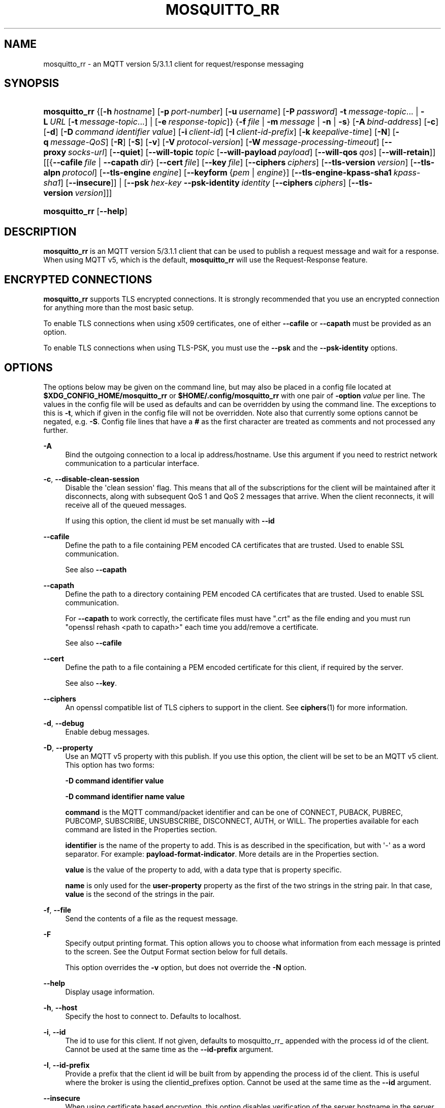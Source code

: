 '\" t
.\"     Title: mosquitto_rr
.\"    Author: [see the "Author" section]
.\" Generator: DocBook XSL Stylesheets v1.79.1 <http://docbook.sf.net/>
.\"      Date: 06/18/2019
.\"    Manual: Commands
.\"    Source: Mosquitto Project
.\"  Language: English
.\"
.TH "MOSQUITTO_RR" "1" "06/18/2019" "Mosquitto Project" "Commands"
.\" -----------------------------------------------------------------
.\" * Define some portability stuff
.\" -----------------------------------------------------------------
.\" ~~~~~~~~~~~~~~~~~~~~~~~~~~~~~~~~~~~~~~~~~~~~~~~~~~~~~~~~~~~~~~~~~
.\" http://bugs.debian.org/507673
.\" http://lists.gnu.org/archive/html/groff/2009-02/msg00013.html
.\" ~~~~~~~~~~~~~~~~~~~~~~~~~~~~~~~~~~~~~~~~~~~~~~~~~~~~~~~~~~~~~~~~~
.ie \n(.g .ds Aq \(aq
.el       .ds Aq '
.\" -----------------------------------------------------------------
.\" * set default formatting
.\" -----------------------------------------------------------------
.\" disable hyphenation
.nh
.\" disable justification (adjust text to left margin only)
.ad l
.\" -----------------------------------------------------------------
.\" * MAIN CONTENT STARTS HERE *
.\" -----------------------------------------------------------------
.SH "NAME"
mosquitto_rr \- an MQTT version 5/3\&.1\&.1 client for request/response messaging
.SH "SYNOPSIS"
.HP \w'\fBmosquitto_rr\fR\ 'u
\fBmosquitto_rr\fR {[\fB\-h\fR\ \fIhostname\fR]\ [\fB\-p\fR\ \fIport\-number\fR]\ [\fB\-u\fR\ \fIusername\fR]\ [\fB\-P\fR\ \fIpassword\fR]\ \fB\-t\fR\ \fImessage\-topic\fR...  | \fB\-L\fR\ \fIURL\fR\ [\fB\-t\fR\ \fImessage\-topic\fR...]  | [\fB\-e\fR\ \fIresponse\-topic\fR]} {\fB\-f\fR\ \fIfile\fR | \fB\-m\fR\ \fImessage\fR | \fB\-n\fR | \fB\-s\fR} [\fB\-A\fR\ \fIbind\-address\fR] [\fB\-c\fR] [\fB\-d\fR] [\fB\-D\fR\ \fIcommand\fR\ \fIidentifier\fR\ \fIvalue\fR] [\fB\-i\fR\ \fIclient\-id\fR] [\fB\-I\fR\ \fIclient\-id\-prefix\fR] [\fB\-k\fR\ \fIkeepalive\-time\fR] [\fB\-N\fR] [\fB\-q\fR\ \fImessage\-QoS\fR] [\fB\-R\fR] [\fB\-S\fR] [\fB\-v\fR] [\fB\-V\fR\ \fIprotocol\-version\fR] [\fB\-W\fR\ \fImessage\-processing\-timeout\fR] [\fB\-\-proxy\fR\ \fIsocks\-url\fR] [\fB\-\-quiet\fR] [\fB\-\-will\-topic\fR\ \fItopic\fR\ [\fB\-\-will\-payload\fR\ \fIpayload\fR]\ [\fB\-\-will\-qos\fR\ \fIqos\fR]\ [\fB\-\-will\-retain\fR]] [[{\fB\-\-cafile\fR\ \fIfile\fR\ |\ \fB\-\-capath\fR\ \fIdir\fR}\ [\fB\-\-cert\fR\ \fIfile\fR]\ [\fB\-\-key\fR\ \fIfile\fR]\ [\fB\-\-ciphers\fR\ \fIciphers\fR]\ [\fB\-\-tls\-version\fR\ \fIversion\fR]\ [\fB\-\-tls\-alpn\fR\ \fIprotocol\fR]\ [\fB\-\-tls\-engine\fR\ \fIengine\fR]\ [\fB\-\-keyform\fR\ {\fIpem\fR\ |\ \fIengine\fR}]\ [\fB\-\-tls\-engine\-kpass\-sha1\fR\ \fIkpass\-sha1\fR]\ [\fB\-\-insecure\fR]] | [\fB\-\-psk\fR\ \fIhex\-key\fR\ \fB\-\-psk\-identity\fR\ \fIidentity\fR\ [\fB\-\-ciphers\fR\ \fIciphers\fR]\ [\fB\-\-tls\-version\fR\ \fIversion\fR]]]
.HP \w'\fBmosquitto_rr\fR\ 'u
\fBmosquitto_rr\fR [\fB\-\-help\fR] 
.SH "DESCRIPTION"
.PP
\fBmosquitto_rr\fR
is an MQTT version 5/3\&.1\&.1 client that can be used to publish a request message and wait for a response\&. When using MQTT v5, which is the default,
\fBmosquitto_rr\fR
will use the Request\-Response feature\&.
.SH "ENCRYPTED CONNECTIONS"
.PP
\fBmosquitto_rr\fR
supports TLS encrypted connections\&. It is strongly recommended that you use an encrypted connection for anything more than the most basic setup\&.
.PP
To enable TLS connections when using x509 certificates, one of either
\fB\-\-cafile\fR
or
\fB\-\-capath\fR
must be provided as an option\&.
.PP
To enable TLS connections when using TLS\-PSK, you must use the
\fB\-\-psk\fR
and the
\fB\-\-psk\-identity\fR
options\&.
.SH "OPTIONS"
.PP
The options below may be given on the command line, but may also be placed in a config file located at
\fB$XDG_CONFIG_HOME/mosquitto_rr\fR
or
\fB$HOME/\&.config/mosquitto_rr\fR
with one pair of
\fB\-option \fR\fB\fIvalue\fR\fR
per line\&. The values in the config file will be used as defaults and can be overridden by using the command line\&. The exceptions to this is
\fB\-t\fR, which if given in the config file will not be overridden\&. Note also that currently some options cannot be negated, e\&.g\&.
\fB\-S\fR\&. Config file lines that have a
\fB#\fR
as the first character are treated as comments and not processed any further\&.
.PP
\fB\-A\fR
.RS 4
Bind the outgoing connection to a local ip address/hostname\&. Use this argument if you need to restrict network communication to a particular interface\&.
.RE
.PP
\fB\-c\fR, \fB\-\-disable\-clean\-session\fR
.RS 4
Disable the \*(Aqclean session\*(Aq flag\&. This means that all of the subscriptions for the client will be maintained after it disconnects, along with subsequent QoS 1 and QoS 2 messages that arrive\&. When the client reconnects, it will receive all of the queued messages\&.
.sp
If using this option, the client id must be set manually with
\fB\-\-id\fR
.RE
.PP
\fB\-\-cafile\fR
.RS 4
Define the path to a file containing PEM encoded CA certificates that are trusted\&. Used to enable SSL communication\&.
.sp
See also
\fB\-\-capath\fR
.RE
.PP
\fB\-\-capath\fR
.RS 4
Define the path to a directory containing PEM encoded CA certificates that are trusted\&. Used to enable SSL communication\&.
.sp
For
\fB\-\-capath\fR
to work correctly, the certificate files must have "\&.crt" as the file ending and you must run "openssl rehash <path to capath>" each time you add/remove a certificate\&.
.sp
See also
\fB\-\-cafile\fR
.RE
.PP
\fB\-\-cert\fR
.RS 4
Define the path to a file containing a PEM encoded certificate for this client, if required by the server\&.
.sp
See also
\fB\-\-key\fR\&.
.RE
.PP
\fB\-\-ciphers\fR
.RS 4
An openssl compatible list of TLS ciphers to support in the client\&. See
\fBciphers\fR(1)
for more information\&.
.RE
.PP
\fB\-d\fR, \fB\-\-debug\fR
.RS 4
Enable debug messages\&.
.RE
.PP
\fB\-D\fR, \fB\-\-property\fR
.RS 4
Use an MQTT v5 property with this publish\&. If you use this option, the client will be set to be an MQTT v5 client\&. This option has two forms:
.sp
\fB\-D command identifier value\fR
.sp
\fB\-D command identifier name value\fR
.sp
\fBcommand\fR
is the MQTT command/packet identifier and can be one of CONNECT, PUBACK, PUBREC, PUBCOMP, SUBSCRIBE, UNSUBSCRIBE, DISCONNECT, AUTH, or WILL\&. The properties available for each command are listed in the Properties section\&.
.sp
\fBidentifier\fR
is the name of the property to add\&. This is as described in the specification, but with \*(Aq\-\*(Aq as a word separator\&. For example:
\fBpayload\-format\-indicator\fR\&. More details are in the
Properties
section\&.
.sp
\fBvalue\fR
is the value of the property to add, with a data type that is property specific\&.
.sp
\fBname\fR
is only used for the
\fBuser\-property\fR
property as the first of the two strings in the string pair\&. In that case,
\fBvalue\fR
is the second of the strings in the pair\&.
.RE
.PP
\fB\-f\fR, \fB\-\-file\fR
.RS 4
Send the contents of a file as the request message\&.
.RE
.PP
\fB\-F\fR
.RS 4
Specify output printing format\&. This option allows you to choose what information from each message is printed to the screen\&. See the
Output Format
section below for full details\&.
.sp
This option overrides the
\fB\-v\fR
option, but does not override the
\fB\-N\fR
option\&.
.RE
.PP
\fB\-\-help\fR
.RS 4
Display usage information\&.
.RE
.PP
\fB\-h\fR, \fB\-\-host\fR
.RS 4
Specify the host to connect to\&. Defaults to localhost\&.
.RE
.PP
\fB\-i\fR, \fB\-\-id\fR
.RS 4
The id to use for this client\&. If not given, defaults to mosquitto_rr_ appended with the process id of the client\&. Cannot be used at the same time as the
\fB\-\-id\-prefix\fR
argument\&.
.RE
.PP
\fB\-I\fR, \fB\-\-id\-prefix\fR
.RS 4
Provide a prefix that the client id will be built from by appending the process id of the client\&. This is useful where the broker is using the clientid_prefixes option\&. Cannot be used at the same time as the
\fB\-\-id\fR
argument\&.
.RE
.PP
\fB\-\-insecure\fR
.RS 4
When using certificate based encryption, this option disables verification of the server hostname in the server certificate\&. This can be useful when testing initial server configurations but makes it possible for a malicious third party to impersonate your server through DNS spoofing, for example\&. Use this option in testing
\fIonly\fR\&. If you need to resort to using this option in a production environment, your setup is at fault and there is no point using encryption\&.
.RE
.PP
\fB\-k\fR, \fB\-\-keepalive\fR
.RS 4
The number of seconds between sending PING commands to the broker for the purposes of informing it we are still connected and functioning\&. Defaults to 60 seconds\&.
.RE
.PP
\fB\-\-key\fR
.RS 4
Define the path to a file containing a PEM encoded private key for this client, if required by the server\&.
.sp
See also
\fB\-\-cert\fR\&.
.RE
.PP
\fB\-\-keyform\fR
.RS 4
Specifies the type of private key in use when making TLS connections\&.\&. This can be "pem" or "engine"\&. This parameter is useful when a TPM module is being used and the private key has been created with it\&. Defaults to "pem", which means normal private key files are used\&.
.sp
See also
\fB\-\-tls\-engine\fR\&.
.RE
.PP
\fB\-L\fR, \fB\-\-url\fR
.RS 4
Specify specify user, password, hostname, port and topic at once as a URL\&. The URL must be in the form: mqtt(s)://[username[:password]@]host[:port]/topic
.sp
If the scheme is mqtt:// then the port defaults to 1883\&. If the scheme is mqtts:// then the port defaults to 8883\&.
.RE
.PP
\fB\-m\fR, \fB\-\-message\fR
.RS 4
Send a single request message from the command line\&.
.RE
.PP
\fB\-N\fR
.RS 4
Do not append an end of line character to the payload when printing\&. This allows streaming of payload data from multiple messages directly to another application unmodified\&. Only really makes sense when not using
\fB\-v\fR\&.
.RE
.PP
\fB\-n\fR, \fB\-\-null\-message\fR
.RS 4
Send a null (zero length) request message\&.
.RE
.PP
\fB\-p\fR, \fB\-\-port\fR
.RS 4
Connect to the port specified\&. If not given, the default of 1883 for plain MQTT or 8883 for MQTT over TLS will be used\&.
.RE
.PP
\fB\-P\fR, \fB\-\-pw\fR
.RS 4
Provide a password to be used for authenticating with the broker\&. Using this argument without also specifying a username is invalid when using MQTT v3\&.1 or v3\&.1\&.1\&. See also the
\fB\-\-username\fR
option\&.
.RE
.PP
\fB\-\-proxy\fR
.RS 4
Specify a SOCKS5 proxy to connect through\&. "None" and "username" authentication types are supported\&. The
\fBsocks\-url\fR
must be of the form
\fBsocks5h://[username[:password]@]host[:port]\fR\&. The protocol prefix
\fBsocks5h\fR
means that hostnames are resolved by the proxy\&. The symbols %25, %3A and %40 are URL decoded into %, : and @ respectively, if present in the username or password\&.
.sp
If username is not given, then no authentication is attempted\&. If the port is not given, then the default of 1080 is used\&.
.sp
More SOCKS versions may be available in the future, depending on demand, and will use different protocol prefixes as described in
\fBcurl\fR(1)\&.
.RE
.PP
\fB\-\-psk\fR
.RS 4
Provide the hexadecimal (no leading 0x) pre\-shared\-key matching the one used on the broker to use TLS\-PSK encryption support\&.
\fB\-\-psk\-identity\fR
must also be provided to enable TLS\-PSK\&.
.RE
.PP
\fB\-\-psk\-identity\fR
.RS 4
The client identity to use with TLS\-PSK support\&. This may be used instead of a username if the broker is configured to do so\&.
.RE
.PP
\fB\-q\fR, \fB\-\-qos\fR
.RS 4
Specify the quality of service desired for the incoming messages, from 0, 1 and 2\&. Defaults to 0\&. See
\fBmqtt\fR(7)
for more information on QoS\&.
.sp
The QoS is identical for all topics subscribed to in a single instance of mosquitto_rr\&.
.RE
.PP
\fB\-\-quiet\fR
.RS 4
If this argument is given, no runtime errors will be printed\&. This excludes any error messages given in case of invalid user input (e\&.g\&. using
\fB\-\-port\fR
without a port)\&.
.RE
.PP
\fB\-R\fR
.RS 4
If this argument is given, messages that are received that have the retain bit set will not be printed\&. Messages with retain set are "stale", in that it is not known when they were originally published\&. When subscribing to a wildcard topic there may be a large number of retained messages\&. This argument suppresses their display\&.
.RE
.PP
\fB\-S\fR
.RS 4
Use SRV lookups to determine which host to connect to\&. Performs lookups to
\fB_mqtt\&._tcp\&.<host>\fR
when used in conjunction with
\fB\-h\fR, otherwise uses
\fB_mqtt\&._tcp\&.<local dns domain>\fR\&.
.RE
.PP
\fB\-s\fR, \fB\-\-stdin\-file\fR
.RS 4
Send a request message read from stdin, sending the entire content as a single message\&.
.RE
.PP
\fB\-t\fR, \fB\-\-topic\fR
.RS 4
The MQTT topic to subscribe to, where responses will be waited for\&. See
\fBmqtt\fR(7)
for more information on MQTT topics\&.
.sp
This option may be repeated to subscribe to multiple topics\&.
.RE
.PP
\fB\-\-tls\-alpn\fR
.RS 4
Provide a protocol to use when connecting to a broker that has multiple protocols available on a single port, e\&.g\&. MQTT and WebSockets\&.
.RE
.PP
\fB\-\-tls\-engine\fR
.RS 4
A valid openssl engine id\&. These can be listed with openssl engine command\&.
.sp
See also
\fB\-\-keyform\fR\&.
.RE
.PP
\fB\-\-tls\-engine\-kpass\-sha1\fR
.RS 4
SHA1 of the private key password when using an TLS engine\&. Some TLS engines such as the TPM engine may require the use of a password in order to be accessed\&. This option allows a hex encoded SHA1 hash of the password to the engine directly, instead of the user being prompted for the password\&.
.sp
See also
\fB\-\-tls\-engine\fR\&.
.RE
.PP
\fB\-\-tls\-version\fR
.RS 4
Choose which TLS protocol version to use when communicating with the broker\&. Valid options are
\fBtlsv1\&.3\fR,
\fBtlsv1\&.2\fR
and
\fBtlsv1\&.1\fR\&. The default value is
\fBtlsv1\&.2\fR\&. Must match the protocol version used by the broker\&.
.RE
.PP
\fB\-u\fR, \fB\-\-username\fR
.RS 4
Provide a username to be used for authenticating with the broker\&. See also the
\fB\-\-pw\fR
argument\&.
.RE
.PP
\fB\-v\fR, \fB\-\-verbose\fR
.RS 4
Print received messages verbosely\&. With this argument, messages will be printed as "topic payload"\&. When this argument is not given, the messages are printed as "payload"\&.
.RE
.PP
\fB\-V\fR, \fB\-\-protocol\-version\fR
.RS 4
Specify which version of the MQTT protocol should be used when connecting to the rmeote broker\&. Can be
\fB5\fR,
\fB311\fR,
\fB31\fR, or the more verbose
\fBmqttv5\fR,
\fBmqttv311\fR, or
\fBmqttv31\fR\&. Defaults to
\fB311\fR\&.
.RE
.PP
\fB\-\-will\-payload\fR
.RS 4
Specify a message that will be stored by the broker and sent out if this client disconnects unexpectedly\&. This must be used in conjunction with
\fB\-\-will\-topic\fR\&.
.RE
.PP
\fB\-\-will\-qos\fR
.RS 4
The QoS to use for the Will\&. Defaults to 0\&. This must be used in conjunction with
\fB\-\-will\-topic\fR\&.
.RE
.PP
\fB\-\-will\-retain\fR
.RS 4
If given, if the client disconnects unexpectedly the message sent out will be treated as a retained message\&. This must be used in conjunction with
\fB\-\-will\-topic\fR\&.
.RE
.PP
\fB\-\-will\-topic\fR
.RS 4
The topic on which to send a Will, in the event that the client disconnects unexpectedly\&.
.RE
.SH "OUTPUT FORMAT"
.PP
There are three ways of formatting the output from mosquitto_rr\&. In all cases a new\-line character is appended for each message received unless the
\fB\-N\fR
argument is passed to mosquitto_rr\&.
.PP
Payload\-only is the default output format and will print the payload exactly as it is received\&.
.PP
Verbose mode is activated with
\fB\-v\fR
and prints the message topic and the payload, separated by a space\&.
.PP
The final option is formatted output, which allows the user to define a custom output format\&. The behaviour is controlled with the
\fB\-F format\-string\fR
option\&. The format string is a free text string where interpreted sequences are replaced by different parameters\&. The available interpreted sequences are described below\&.
.PP
Three characters are used to start an interpreted sequence:
\fB%\fR,
\fB@\fR
and
\fB\e\fR\&. Sequences starting with
\fB%\fR
are either parameters related to the MQTT message being printed, or are helper sequences to avoid the need to type long date format strings for example\&. Sequences starting with
\fB@\fR
are passed to the
\fBstrftime\fR(3)
function (with the @ replaced with a % \- note that only the character immediately after the @ is passed to strftime)\&. This allows the construction of a wide variety of time based outputs\&. The output options for strftime vary from platform to platform, so please check what is available for your platform\&. mosquitto_rr does provide one extension to strftime which is
\fB@N\fR, which can be used to obtain the number of nanoseconds passed in the current second\&. The resolution of this option varies depending on the platform\&. The final sequence character is
\fB\e\fR, which is used to input some characters that would otherwise be difficult to enter\&.
.SS "MQTT related parameters"
.sp
.RS 4
.ie n \{\
\h'-04'\(bu\h'+03'\c
.\}
.el \{\
.sp -1
.IP \(bu 2.3
.\}
\fB%%\fR
a literal %\&.
.RE
.sp
.RS 4
.ie n \{\
\h'-04'\(bu\h'+03'\c
.\}
.el \{\
.sp -1
.IP \(bu 2.3
.\}
\fB%l\fR
the length of the payload in bytes\&.
.RE
.sp
.RS 4
.ie n \{\
\h'-04'\(bu\h'+03'\c
.\}
.el \{\
.sp -1
.IP \(bu 2.3
.\}
\fB%m\fR
the message id (only relevant for messages with QoS>0)\&.
.RE
.sp
.RS 4
.ie n \{\
\h'-04'\(bu\h'+03'\c
.\}
.el \{\
.sp -1
.IP \(bu 2.3
.\}
\fB%p\fR
the payload raw bytes (may produce non\-printable characters depending on the payload)\&.
.RE
.sp
.RS 4
.ie n \{\
\h'-04'\(bu\h'+03'\c
.\}
.el \{\
.sp -1
.IP \(bu 2.3
.\}
\fB%q\fR
the message QoS\&.
.RE
.sp
.RS 4
.ie n \{\
\h'-04'\(bu\h'+03'\c
.\}
.el \{\
.sp -1
.IP \(bu 2.3
.\}
\fB%r\fR
the retained flag for the message\&.
.RE
.sp
.RS 4
.ie n \{\
\h'-04'\(bu\h'+03'\c
.\}
.el \{\
.sp -1
.IP \(bu 2.3
.\}
\fB%t\fR
the message topic\&.
.RE
.sp
.RS 4
.ie n \{\
\h'-04'\(bu\h'+03'\c
.\}
.el \{\
.sp -1
.IP \(bu 2.3
.\}
\fB%x\fR
the payload with each byte as a hexadecimal number (lower case)\&.
.RE
.sp
.RS 4
.ie n \{\
\h'-04'\(bu\h'+03'\c
.\}
.el \{\
.sp -1
.IP \(bu 2.3
.\}
\fB%X\fR
the payload with each byte as a hexadecimal number (upper case)\&.
.RE
.SS "Helpers"
.sp
.RS 4
.ie n \{\
\h'-04'\(bu\h'+03'\c
.\}
.el \{\
.sp -1
.IP \(bu 2.3
.\}
\fB%I\fR
ISO\-8601 format date and time, e\&.g\&. 2016\-08\-10T09:47:38+0100
.RE
.sp
.RS 4
.ie n \{\
\h'-04'\(bu\h'+03'\c
.\}
.el \{\
.sp -1
.IP \(bu 2.3
.\}
\fB%j\fR
JSON output of message parameters and timestamp, with a quoted and escaped payload\&. For example
{"tst":1470825369,"topic":"greeting","qos":0,"retain":0,"payload":"hello world"}
.RE
.sp
.RS 4
.ie n \{\
\h'-04'\(bu\h'+03'\c
.\}
.el \{\
.sp -1
.IP \(bu 2.3
.\}
\fB%J\fR
JSON output of message parameters and timestamp, with a non\-quoted and non\-escaped payload \- this means the payload must itself be valid JSON\&. For example:
{"tst":1470825369,"topic":"foo","qos":0,"retain":0,"payload":{"temperature":27\&.0,"humidity":57}}\&.
.RE
.sp
.RS 4
.ie n \{\
\h'-04'\(bu\h'+03'\c
.\}
.el \{\
.sp -1
.IP \(bu 2.3
.\}
\fB%I\fR
ISO\-8601 format date and time, e\&.g\&. 2016\-08\-10T09:47:38+0100
.RE
.sp
.RS 4
.ie n \{\
\h'-04'\(bu\h'+03'\c
.\}
.el \{\
.sp -1
.IP \(bu 2.3
.\}
\fB%U\fR
Unix timestamp with nanoseconds, e\&.g\&. 1470818943\&.786368637
.RE
.SS "Time related parameters"
.sp
.RS 4
.ie n \{\
\h'-04'\(bu\h'+03'\c
.\}
.el \{\
.sp -1
.IP \(bu 2.3
.\}
\fB@@\fR
a literal @\&.
.RE
.sp
.RS 4
.ie n \{\
\h'-04'\(bu\h'+03'\c
.\}
.el \{\
.sp -1
.IP \(bu 2.3
.\}
\fB@X\fR
pass the character represented by
\fBX\fR
to the strftime function as
\fB%X\fR\&. The options supported are platform dependent\&.
.RE
.sp
.RS 4
.ie n \{\
\h'-04'\(bu\h'+03'\c
.\}
.el \{\
.sp -1
.IP \(bu 2.3
.\}
\fB@N\fR
the number of nanoseconds that have passed in the current second, with varying timing resolution depending on platform\&.
.RE
.SS "Escape characters"
.sp
.RS 4
.ie n \{\
\h'-04'\(bu\h'+03'\c
.\}
.el \{\
.sp -1
.IP \(bu 2.3
.\}
\fB\e\e\fR
a literal \e\&.
.RE
.sp
.RS 4
.ie n \{\
\h'-04'\(bu\h'+03'\c
.\}
.el \{\
.sp -1
.IP \(bu 2.3
.\}
\fB\e0\fR
a null character\&. Can be used to separate different parameters that may contain spaces (e\&.g\&. topic, payload) so that processing with tools such as
\fBxargs\fR(1)
is easier\&.
.RE
.sp
.RS 4
.ie n \{\
\h'-04'\(bu\h'+03'\c
.\}
.el \{\
.sp -1
.IP \(bu 2.3
.\}
\fB\ea\fR
alert/bell\&.
.RE
.sp
.RS 4
.ie n \{\
\h'-04'\(bu\h'+03'\c
.\}
.el \{\
.sp -1
.IP \(bu 2.3
.\}
\fB\ee\fR
the escape sequence, which can be used with ANSI colour codes to provide coloured output for example\&.
.RE
.sp
.RS 4
.ie n \{\
\h'-04'\(bu\h'+03'\c
.\}
.el \{\
.sp -1
.IP \(bu 2.3
.\}
\fB\en\fR
end of line\&.
.RE
.sp
.RS 4
.ie n \{\
\h'-04'\(bu\h'+03'\c
.\}
.el \{\
.sp -1
.IP \(bu 2.3
.\}
\fB\er\fR
carriage return\&.
.RE
.sp
.RS 4
.ie n \{\
\h'-04'\(bu\h'+03'\c
.\}
.el \{\
.sp -1
.IP \(bu 2.3
.\}
\fB\et\fR
horizontal tab\&.
.RE
.sp
.RS 4
.ie n \{\
\h'-04'\(bu\h'+03'\c
.\}
.el \{\
.sp -1
.IP \(bu 2.3
.\}
\fB\ev\fR
vertical tab\&.
.RE
.SH "WILLS"
.PP
mosquitto_rr can register a message with the broker that will be sent out if it disconnects unexpectedly\&. See
\fBmqtt\fR(7)
for more information\&.
.PP
The minimum requirement for this is to use
\fB\-\-will\-topic\fR
to specify which topic the will should be sent out on\&. This will result in a non\-retained, zero length message with QoS 0\&.
.PP
Use the
\fB\-\-will\-retain\fR,
\fB\-\-will\-payload\fR
and
\fB\-\-will\-qos\fR
arguments to modify the other will parameters\&.
.SH "PROPERTIES"
.PP
The
\fB\-D\fR
/
\fB\-\-property\fR
option allows adding properties to different stages of the mosquitto_rr run\&. The properties supported for each command are as follows:
.SS "Connect"
.sp
.RS 4
.ie n \{\
\h'-04'\(bu\h'+03'\c
.\}
.el \{\
.sp -1
.IP \(bu 2.3
.\}
\fBauthentication\-data\fR
(binary data \- note treated as a string in mosquitto_rr)
.RE
.sp
.RS 4
.ie n \{\
\h'-04'\(bu\h'+03'\c
.\}
.el \{\
.sp -1
.IP \(bu 2.3
.\}
\fBauthentication\-method\fR
(UTF\-8 string pair)
.RE
.sp
.RS 4
.ie n \{\
\h'-04'\(bu\h'+03'\c
.\}
.el \{\
.sp -1
.IP \(bu 2.3
.\}
\fBmaximum\-packet\-size\fR
(32\-bit unsigned integer)
.RE
.sp
.RS 4
.ie n \{\
\h'-04'\(bu\h'+03'\c
.\}
.el \{\
.sp -1
.IP \(bu 2.3
.\}
\fBreceive\-maximum\fR
(16\-bit unsigned integer)
.RE
.sp
.RS 4
.ie n \{\
\h'-04'\(bu\h'+03'\c
.\}
.el \{\
.sp -1
.IP \(bu 2.3
.\}
\fBrequest\-problem\-information\fR
(8\-bit unsigned integer)
.RE
.sp
.RS 4
.ie n \{\
\h'-04'\(bu\h'+03'\c
.\}
.el \{\
.sp -1
.IP \(bu 2.3
.\}
\fBrequest\-response\-information\fR
(8\-bit unsigned integer)
.RE
.sp
.RS 4
.ie n \{\
\h'-04'\(bu\h'+03'\c
.\}
.el \{\
.sp -1
.IP \(bu 2.3
.\}
\fBsession\-expiry\-interval\fR
(32\-bit unsigned integer)
.RE
.sp
.RS 4
.ie n \{\
\h'-04'\(bu\h'+03'\c
.\}
.el \{\
.sp -1
.IP \(bu 2.3
.\}
\fBtopic\-alias\-maximum\fR
(16\-bit unsigned integer)
.RE
.sp
.RS 4
.ie n \{\
\h'-04'\(bu\h'+03'\c
.\}
.el \{\
.sp -1
.IP \(bu 2.3
.\}
\fBuser\-property\fR
(UTF\-8 string pair)
.RE
.SS "Publish"
.sp
.RS 4
.ie n \{\
\h'-04'\(bu\h'+03'\c
.\}
.el \{\
.sp -1
.IP \(bu 2.3
.\}
\fBcontent\-type\fR
(UTF\-8 string)
.RE
.sp
.RS 4
.ie n \{\
\h'-04'\(bu\h'+03'\c
.\}
.el \{\
.sp -1
.IP \(bu 2.3
.\}
\fBcorrelation\-data\fR
(binary data \- note treated as a string in mosquitto_rr)
.RE
.sp
.RS 4
.ie n \{\
\h'-04'\(bu\h'+03'\c
.\}
.el \{\
.sp -1
.IP \(bu 2.3
.\}
\fBmessage\-expiry\-interval\fR
(32\-bit unsigned integer)
.RE
.sp
.RS 4
.ie n \{\
\h'-04'\(bu\h'+03'\c
.\}
.el \{\
.sp -1
.IP \(bu 2.3
.\}
\fBpayload\-format\-indicator\fR
(8\-bit unsigned integer)
.RE
.sp
.RS 4
.ie n \{\
\h'-04'\(bu\h'+03'\c
.\}
.el \{\
.sp -1
.IP \(bu 2.3
.\}
\fBresponse\-topic\fR
(UTF\-8 string)
.RE
.sp
.RS 4
.ie n \{\
\h'-04'\(bu\h'+03'\c
.\}
.el \{\
.sp -1
.IP \(bu 2.3
.\}
\fBtopic\-alias\fR
(16\-bit unsigned integer)
.RE
.sp
.RS 4
.ie n \{\
\h'-04'\(bu\h'+03'\c
.\}
.el \{\
.sp -1
.IP \(bu 2.3
.\}
\fBuser\-property\fR
(UTF\-8 string pair)
.RE
.SS "Subscribe"
.sp
.RS 4
.ie n \{\
\h'-04'\(bu\h'+03'\c
.\}
.el \{\
.sp -1
.IP \(bu 2.3
.\}
\fBuser\-property\fR
(UTF\-8 string pair)
.RE
.SS "Unsubscribe"
.sp
.RS 4
.ie n \{\
\h'-04'\(bu\h'+03'\c
.\}
.el \{\
.sp -1
.IP \(bu 2.3
.\}
\fBuser\-property\fR
(UTF\-8 string pair)
.RE
.SS "Disconnect"
.sp
.RS 4
.ie n \{\
\h'-04'\(bu\h'+03'\c
.\}
.el \{\
.sp -1
.IP \(bu 2.3
.\}
\fBsession\-expiry\-interval\fR
(32\-bit unsigned integer)
.RE
.sp
.RS 4
.ie n \{\
\h'-04'\(bu\h'+03'\c
.\}
.el \{\
.sp -1
.IP \(bu 2.3
.\}
\fBuser\-property\fR
(UTF\-8 string pair)
.RE
.SS "Will properties"
.sp
.RS 4
.ie n \{\
\h'-04'\(bu\h'+03'\c
.\}
.el \{\
.sp -1
.IP \(bu 2.3
.\}
\fBcontent\-type\fR
(UTF\-8 string)
.RE
.sp
.RS 4
.ie n \{\
\h'-04'\(bu\h'+03'\c
.\}
.el \{\
.sp -1
.IP \(bu 2.3
.\}
\fBcorrelation\-data\fR
(binary data \- note treated as a string in mosquitto_pub)
.RE
.sp
.RS 4
.ie n \{\
\h'-04'\(bu\h'+03'\c
.\}
.el \{\
.sp -1
.IP \(bu 2.3
.\}
\fBmessage\-expiry\-interval\fR
(32\-bit unsigned integer)
.RE
.sp
.RS 4
.ie n \{\
\h'-04'\(bu\h'+03'\c
.\}
.el \{\
.sp -1
.IP \(bu 2.3
.\}
\fBpayload\-format\-indicator\fR
(8\-bit unsigned integer)
.RE
.sp
.RS 4
.ie n \{\
\h'-04'\(bu\h'+03'\c
.\}
.el \{\
.sp -1
.IP \(bu 2.3
.\}
\fBresponse\-topic\fR
(UTF\-8 string)
.RE
.sp
.RS 4
.ie n \{\
\h'-04'\(bu\h'+03'\c
.\}
.el \{\
.sp -1
.IP \(bu 2.3
.\}
\fBuser\-property\fR
(UTF\-8 string pair)
.RE
.sp
.RS 4
.ie n \{\
\h'-04'\(bu\h'+03'\c
.\}
.el \{\
.sp -1
.IP \(bu 2.3
.\}
\fBwill\-delay\-interval\fR
(32\-bit unsigned integer)
.RE
.SH "FILES"
.PP
$XDG_CONFIG_HOME/mosquitto_rr, $HOME/\&.config/mosquitto_rr
.RS 4
Configuration file for default options\&.
.RE
.SH "BUGS"
.PP
\fBmosquitto\fR
bug information can be found at
\m[blue]\fB\%https://github.com/eclipse/mosquitto/issues\fR\m[]
.SH "SEE ALSO"
\fBmqtt\fR(7), \fBmosquitto_pub\fR(1), \fBmosquitto_sub\fR(1), \fBmosquitto\fR(8), \fBlibmosquitto\fR(3), \fBmosquitto-tls\fR(7)
.SH "AUTHOR"
.PP
Roger Light
<roger@atchoo\&.org>
